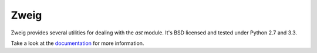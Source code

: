 Zweig
=====

.. image:: https://travis-ci.org/DasIch/zweig.png?branch=master
   :target: https://travis-ci.org/DasIch/zweig

Zweig provides several utilities for dealing with the `ast` module. It's
BSD licensed and tested under Python 2.7 and 3.3.


Take a look at the documentation_ for more information.

.. _documentation: https://zweig.readthedocs.org/en/latest/
